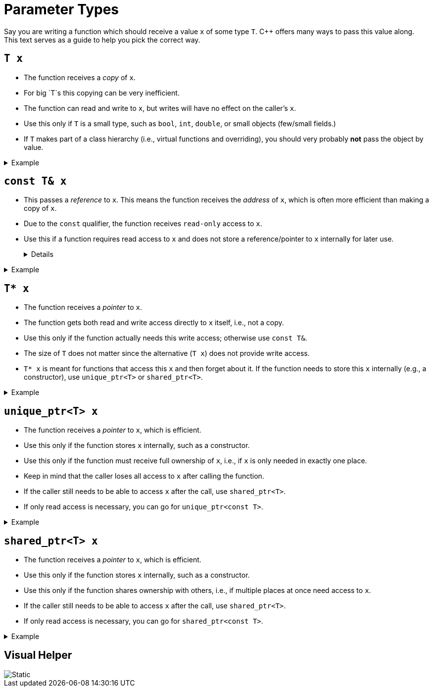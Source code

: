 # Parameter Types

Say you are writing a function which should receive a value `x` of some type `T`.
{cpp} offers many ways to pass this value along.
This text serves as a guide to help you pick the correct way.

## `T x`

* The function receives a _copy_ of `x`.
* For big `T`s this copying can be very inefficient.
* The function can read and write to `x`, but writes will have no effect on the caller's `x`.
* Use this only if `T` is a small type, such as `bool`, `int`, `double`, or small objects (few/small fields.)
* If `T` makes part of a class hierarchy (i.e., virtual functions and overriding), you should very probably *not* pass the object by value.

.Example
[%collapsible]
====
=====
[source,language="cpp"]
----
int max(int x, int y);
----

* `max` is content with _copies_ of `x` and `y`.
* `int`s are small enough to be copied efficiently.
=====
====

## `const T& x`

* This passes a _reference_ to `x`.
  This means the function receives the _address_ of `x`, which is often more efficient than making a copy of `x`.
* Due to the `const` qualifier, the function receives `read-only` access to `x`.
* Use this if a function requires read access to `x` and does not store a reference/pointer to `x` internally for later use.
+
[%collapsible]
====
=====
An example of a function storing a parameter internally would be a constructor which stores `x` in an object's fields.

* If the constructor wants to store a _copy_ of the value, then using `const T&` is okay.
* If the constructor wants to keep track of the object itself (using its address), use `unique_ptr<T>` or `shared_ptr<T>`.
=====
====

.Example
[%collapsible]
====
=====
[source,language="cpp"]
----
int max(const std::vector<int>& ns);
----

* `max` needs only be able to read from `ns`; it is not interested in altering `ns` in any way.
* A vector can be large; copying it might be very inefficient.
* The `&` part makes passing it to `max` efficient.
  The `const` part states that `max` will not modify `ns`.
=====
====

## `T* x`

* The function receives a _pointer_ to `x`.
* The function gets both read and write access directly to `x` itself, i.e., not a copy.
* Use this only if the function actually needs this write access; otherwise use `const T&`.
* The size of `T` does not matter since the alternative (`T x`) does not provide write access.
* `T* x` is meant for functions that access this `x` and then forget about it.
  If the function needs to store this `x` internally (e.g., a constructor), use `unique_ptr<T>` or `shared_ptr<T>`.

.Example
[%collapsible]
====
=====
[source,language="cpp"]
----
// Changes x from true to false and vice versa.
void flip(bool* x)
{
    *x = !*x;
}
----

* `flip` needs to be able to both read from and write to `x`.
  A copy or a `const` reference will not suffice.
* A pointer to `x` will give `flip` both read and write access.
* `flip` does not keep `x` around: once it's done flipping `x`, it forgets about it.
=====
====

## `unique_ptr<T> x`

* The function receives a _pointer_ to `x`, which is efficient.
* Use this only if the function stores `x` internally, such as a constructor.
* Use this only if the function must receive full ownership of `x`, i.e., if `x` is only needed in exactly one place.
* Keep in mind that the caller loses all access to `x` after calling the function.
* If the caller still needs to be able to access `x` after the call, use `shared_ptr<T>`.
* If only read access is necessary, you can go for `unique_ptr<const T>`.

.Example
[%collapsible]
====
=====
[source,language="cpp"]
----
struct Node
{
    int value;
    std::unique_ptr<Node> next;
}

class LinkedList
{
    std::unique_ptr<Node> first;

public:
    LinkedList(std::unique_ptr<Node> first)
        : first(std::move(first))
    {
        // Empty
    }
}
----

* Each `Node` can have only one owner.
  `LinkedList`s cannot share nodes.
* If the `LinkedList` is being freed, the `first` node will automatically be freed with it thanks to the `unique_ptr<Node>`.
  This causes a deallocation chain reaction: this first node has a `unique_ptr<Node>` to the second node, etc. causing all nodes in the list to be freed automatically.
* Note that passing `unique_ptr`s often requires an explicit `std::move` around them to make it explicit you know you are giving up ownership.
  This is a safety feature.
=====
====

## `shared_ptr<T> x`

* The function receives a _pointer_ to `x`, which is efficient.
* Use this only if the function stores `x` internally, such as a constructor.
* Use this only if the function shares ownership with others, i.e., if multiple places at once need access to `x`.
* If the caller still needs to be able to access `x` after the call, use `shared_ptr<T>`.
* If only read access is necessary, you can go for `shared_ptr<const T>`.

.Example
[%collapsible]
====
=====
[source,language="cpp"]
----
class Person
{
    std::shared_ptr<Person> mother;
    std::shared_ptr<Person> father;

public:
    Person(std::shared_ptr<Person> mother, std::shared_ptr<Person> father)
        : mother(mother), father(father)
    {
        // Empty
    }
}
----

* The `Person` constructor stores `mother` and `father` internally in fields.
  A `Person` object becomes an _owner_ of these two objects.
  Based on this we need to use either `shared_ptr<T>` or `unique_ptr<T>`.
* Other objects might also want access to the same `mother` and `father` objects, e.g., brothers and sisters share parents.
  This is only possible using `shared_ptr<T>`.
=====
====

## Visual Helper

image::parameter-types.svg[Static,align="center"]
